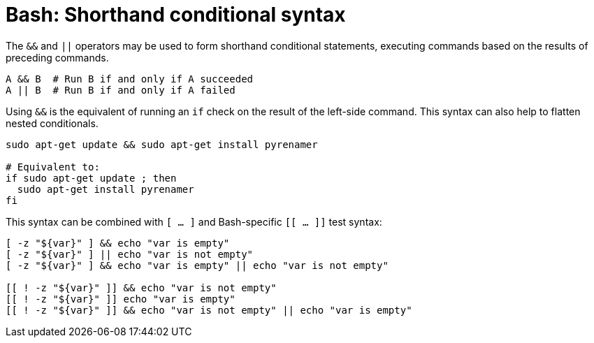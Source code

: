 = Bash: Shorthand conditional syntax

The `&&` and `||` operators may be used to form shorthand conditional statements, executing commands based on the results of preceding commands.

[source,bash]
----
A && B  # Run B if and only if A succeeded
A || B  # Run B if and only if A failed
----

Using `&&` is the equivalent of running an `if` check on the result of the left-side command. This syntax can also help to flatten nested conditionals.

[source,bash]
----
sudo apt-get update && sudo apt-get install pyrenamer

# Equivalent to:
if sudo apt-get update ; then
  sudo apt-get install pyrenamer
fi
----

This syntax can be combined with `[ … ]` and Bash-specific `[[ … ]]` test syntax:

[source,bash]
----
[ -z "${var}" ] && echo "var is empty"
[ -z "${var}" ] || echo "var is not empty"
[ -z "${var}" ] && echo "var is empty" || echo "var is not empty"

[[ ! -z "${var}" ]] && echo "var is not empty"
[[ ! -z "${var}" ]] echo "var is empty"
[[ ! -z "${var}" ]] && echo "var is not empty" || echo "var is empty"
----

